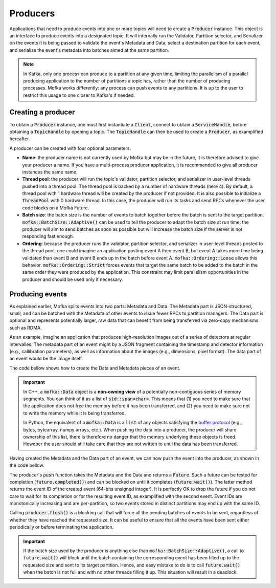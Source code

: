 Producers
=========

Applications that need to produce events into one or more topics will need
to create a :code:`Producer` instance. This object is an interface to produce
events into a designated topic. It will internally run the Validator, Partition
selector, and Serializer on the events it is being passed to validate the event's
Metadata and Data, select a destination partition for each event, and serialize
the event's metadata into batches aimed at the same partition.

.. note::

   In Kafka, only one process can produce to a partition at any given time, limiting
   the parallelism of a parallel producing application to the number of partitions a
   topic has, rather than the number of producing processes. Mofka works differently:
   any process can push events to any partitions. It is up to the user to restrict
   this usage to one closer to Kafka's if needed.


Creating a producer
-------------------

To obtain a :code:`Producer` instance, one must first instantiate a :code:`Client`,
connect to obtain a :code:`ServiceHandle`, before obtaining a :code:`TopicHandle`
by opening a topic. The :code:`TopicHandle` can then be used to create a :code:`Producer`,
as examplified hereafter.

.. tabs::

   .. group-tab:: C++

      .. literalinclude:: ../_code/energy_topic.cpp
         :language: cpp
         :start-after: START PRODUCER
         :end-before: END PRODUCER
         :dedent: 8

   .. group-tab:: Python

      Work in progress...

A producer can be created with four optional parameters.

* **Name**: the producer name is not currently used by Mofka but may be in the future,
  it is therefore advised to give your producer a name. If you have a multi-process
  producer application, it is recommended to give all producer instances the same name.

* **Thread pool**: the producer will run the topic's validator, partition selector, and
  serializer in user-level threads pushed into a thread pool. The thread pool is backed
  by a number of hardware threads (here 4). By default, a thread pool with 1 hardware
  thread will be created by the producer if not provided. It is also possible to initialize
  a :code:`ThreadPool` with 0 hardware thread. In this case, the producer will run its tasks
  and send RPCs whenever the user code blocks on a Mofka Future.

* **Batch size**: the batch size is the number of events to batch together before the batch
  is sent to the target partition. :code:`mofka::BatchSize::Adaptive()` can be used to tell
  the producer to adapt the batch size at run time: the producer will aim to send batches
  as soon as possible but will increase the batch size if the server is not responding fast
  enough.

* **Ordering**: because the producer runs the validator, partition selector, and serializer
  in user-level threads posted to the thread pool, one could imagine an application posting
  event A then event B, but event A takes more time being validated than event B and event B
  ends up in the batch before event A. :code:`mofka::Ordering::Loose` allows this behavior.
  :code:`mofka::Ordering::Strict` forces events that target the same batch to be added to the
  batch in the same order they were produced by the application. This constraint may limit
  parallelism opportunities in the producer and should be used only if necessary.


Producing events
----------------

As explained earlier, Mofka splits events into two parts: Metadata and Data.
The Metadata part is JSON-structured, small, and can be batched with the Metadata
of other events to issue fewer RPCs to partition managers. The Data part is optional
and represents potentially larger, raw data that can benefit from being transferred
via zero-copy mechanisms such as RDMA.

As an example, imagine an application that produces high-resolution images out of a
series of detectors at regular intervalles. The metadata part of an event might
by a JSON fragment containing the timestamp and detector information (e.g., callibration
parameters), as well as information about the images (e.g., dimensions, pixel format).
The data part of an event would be the image itself.

The code bellow shows how to create the Data and Metadata pieces of an event.

.. tabs::

   .. group-tab:: C++

      .. literalinclude:: ../_code/energy_topic.cpp
         :language: cpp
         :start-after: START EVENT
         :end-before: END EVENT
         :dedent: 8

      The first Data object, :code:`data1`, is a view of a single contiguous
      segment of memory underlying the :code:`segment1` vector. The second
      Data object, :code:`data2`, is a view of two non-contiguous such segments.

      The first Metadata object, :code:`metadata1`, is created from a raw string
      representing a JSON object with and "energy" field. The second Metadata object
      contains the same information but is initialized using an :code:`nlohmann::json`
      instance, which is the library used by Mofka to manage JSON data in C++.

   .. group-tab:: Python

      Work in progress...

.. important::

   In C++, a :code:`mofka::Data` object is a **non-owning view** of a potentially
   non-contiguous series of memory segments. You can think of it as a list of
   :code:`std::span<char>`. This means that (1) you need to make sure that the application
   does not free the memory before it has been transferred, and (2) you need to make sure
   not to write the memory while it is being transferred.

   In Python, the equivalent of a :code:`mofka::Data` is a :code:`list` of any objects
   satisfying the `buffer protocol <https://docs.python.org/3/c-api/buffer.html>`_
   (e.g., bytes, bytearray, numpy arrays, etc.).
   When pushing the data into a producer, the producer will share ownership of
   this list, there is therefore no danger that the memory underlying these objects
   is freed. Howeber the user should still take care that they are not written to
   until the data has been transferred.

Having created the Metadata and the Data part of an event, we can now push the event
into the producer, as shown in the code bellow.

.. tabs::

   .. group-tab:: C++

      .. literalinclude:: ../_code/energy_topic.cpp
         :language: cpp
         :start-after: START PRODUCE EVENT
         :end-before: END PRODUCE EVENT
         :dedent: 8

   .. group-tab:: Python

      Work in progress...

The producer's :code:`push` function takes the Metadata and the Data and returns a :code:`Future`.
Such a future can be tested for completion (:code:`future.completed()`) and can be blocked
on until it completes (:code:`future.wait()`). The latter method returns the event ID of the
created event (64-bits unsigned integer). It is perfectly OK to drop the future if you do not care
to wait for its completion or for the resulting event ID, as examplified with the second event.
Event IDs are monotonically increasing and are per-partition, so two events stored in distinct
partitions may end up with the same ID.

Calling :code:`producer.flush()` is a blocking call that will force all the pending batches of events
to be sent, regardless of whether they have reached the requested size. It can be useful to ensure
that all the events have been sent either periodically or before terminating the application.

.. important::

   If the batch size used by the producer is anything else than :code:`mofka::BatchSize::Adaptive()`,
   a call to :code:`future.wait()` will block until the batch containing the corresponding event
   has been filled up to the requested size and sent to its target partition. Hence, and easy
   mistake to do is to call :code:`future.wait()` when the batch is not full and with no other threads
   filling it up. This situation will result in a deadlock.
